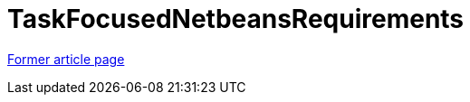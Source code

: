 // 
//     Licensed to the Apache Software Foundation (ASF) under one
//     or more contributor license agreements.  See the NOTICE file
//     distributed with this work for additional information
//     regarding copyright ownership.  The ASF licenses this file
//     to you under the Apache License, Version 2.0 (the
//     "License"); you may not use this file except in compliance
//     with the License.  You may obtain a copy of the License at
// 
//       http://www.apache.org/licenses/LICENSE-2.0
// 
//     Unless required by applicable law or agreed to in writing,
//     software distributed under the License is distributed on an
//     "AS IS" BASIS, WITHOUT WARRANTIES OR CONDITIONS OF ANY
//     KIND, either express or implied.  See the License for the
//     specific language governing permissions and limitations
//     under the License.
//

= TaskFocusedNetbeansRequirements
:page-layout: wiki
:page-tags: wik
:jbake-status: published
:keywords: Apache NetBeans wiki TaskFocusedNetbeansRequirements
:description: Apache NetBeans wiki TaskFocusedNetbeansRequirements
:toc: left
:toc-title:
:page-syntax: true


link:https://web.archive.org/web/20210118035717/http://wiki.netbeans.org/TaskFocusedNetbeansRequirements[Former article page]
